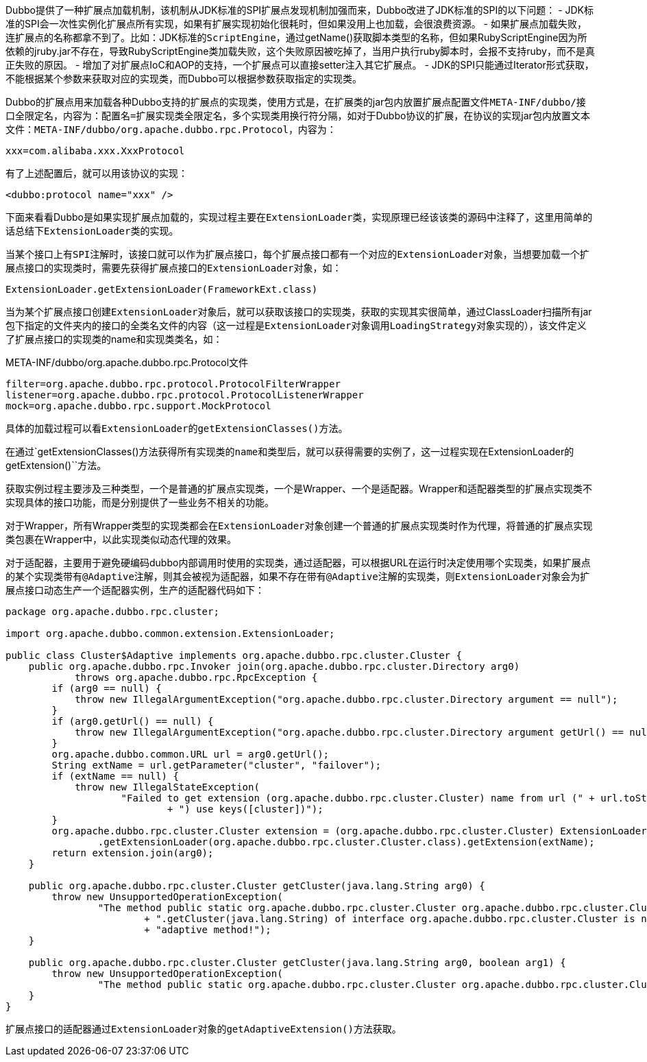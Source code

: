 Dubbo提供了一种扩展点加载机制，该机制从JDK标准的SPI扩展点发现机制加强而来，Dubbo改进了JDK标准的SPI的以下问题：
- JDK标准的SPI会一次性实例化扩展点所有实现，如果有扩展实现初始化很耗时，但如果没用上也加载，会很浪费资源。
- 如果扩展点加载失败，连扩展点的名称都拿不到了。比如：JDK标准的``ScriptEngine``，通过getName()获取脚本类型的名称，但如果RubyScriptEngine因为所依赖的jruby.jar不存在，导致RubyScriptEngine类加载失败，这个失败原因被吃掉了，当用户执行ruby脚本时，会报不支持ruby，而不是真正失败的原因。
- 增加了对扩展点IoC和AOP的支持，一个扩展点可以直接setter注入其它扩展点。
- JDK的SPI只能通过Iterator形式获取，不能根据某个参数来获取对应的实现类，而Dubbo可以根据参数获取指定的实现类。

Dubbo的扩展点用来加载各种Dubbo支持的扩展点的实现类，使用方式是，在扩展类的jar包内放置扩展点配置文件``META-INF/dubbo/接口全限定名``，内容为：``配置名=扩展实现类全限定名``，多个实现类用换行符分隔，如对于Dubbo协议的扩展，在协议的实现jar包内放置文本文件：`META-INF/dubbo/org.apache.dubbo.rpc.Protocol`，内容为：
----
xxx=com.alibaba.xxx.XxxProtocol
----

有了上述配置后，就可以用该协议的实现：
[xml]
----
<dubbo:protocol name="xxx" />
----

下面来看看Dubbo是如果实现扩展点加载的，实现过程主要在``ExtensionLoader``类，实现原理已经该该类的源码中注释了，这里用简单的话总结下``ExtensionLoader``类的实现。

当某个接口上有``SPI``注解时，该接口就可以作为扩展点接口，每个扩展点接口都有一个对应的``ExtensionLoader``对象，当想要加载一个扩展点接口的实现类时，需要先获得扩展点接口的``ExtensionLoader``对象，如：
----
ExtensionLoader.getExtensionLoader(FrameworkExt.class)
----

当为某个扩展点接口创建``ExtensionLoader``对象后，就可以获取该接口的实现类，获取的实现其实很简单，通过ClassLoader扫描所有jar包下指定的文件夹内的接口的全类名文件的内容（这一过程是``ExtensionLoader``对象调用``LoadingStrategy``对象实现的），该文件定义了扩展点接口的实现类的name和实现类类名，如：

.META-INF/dubbo/org.apache.dubbo.rpc.Protocol文件
----
filter=org.apache.dubbo.rpc.protocol.ProtocolFilterWrapper
listener=org.apache.dubbo.rpc.protocol.ProtocolListenerWrapper
mock=org.apache.dubbo.rpc.support.MockProtocol
----

具体的加载过程可以看``ExtensionLoader``的``getExtensionClasses()``方法。

在通过`getExtensionClasses()``方法获得所有实现类的name和类型后，就可以获得需要的实例了，这一过程实现在``ExtensionLoader``的``getExtension()``方法。

获取实例过程主要涉及三种类型，一个是普通的扩展点实现类，一个是Wrapper、一个是适配器。Wrapper和适配器类型的扩展点实现类不实现具体的接口功能，而是分别提供了一些业务不相关的功能。

对于Wrapper，所有Wrapper类型的实现类都会在``ExtensionLoader``对象创建一个普通的扩展点实现类时作为代理，将普通的扩展点实现类包裹在Wrapper中，以此实现类似动态代理的效果。

对于适配器，主要用于避免硬编码dubbo内部调用时使用的实现类，通过适配器，可以根据URL在运行时决定使用哪个实现类，如果扩展点的某个实现类带有``@Adaptive``注解，则其会被视为适配器，如果不存在带有``@Adaptive``注解的实现类，则``ExtensionLoader``对象会为扩展点接口动态生产一个适配器实例，生产的适配器代码如下：
[java]
----
package org.apache.dubbo.rpc.cluster;

import org.apache.dubbo.common.extension.ExtensionLoader;

public class Cluster$Adaptive implements org.apache.dubbo.rpc.cluster.Cluster {
    public org.apache.dubbo.rpc.Invoker join(org.apache.dubbo.rpc.cluster.Directory arg0)
            throws org.apache.dubbo.rpc.RpcException {
        if (arg0 == null) {
            throw new IllegalArgumentException("org.apache.dubbo.rpc.cluster.Directory argument == null");
        }
        if (arg0.getUrl() == null) {
            throw new IllegalArgumentException("org.apache.dubbo.rpc.cluster.Directory argument getUrl() == null");
        }
        org.apache.dubbo.common.URL url = arg0.getUrl();
        String extName = url.getParameter("cluster", "failover");
        if (extName == null) {
            throw new IllegalStateException(
                    "Failed to get extension (org.apache.dubbo.rpc.cluster.Cluster) name from url (" + url.toString()
                            + ") use keys([cluster])");
        }
        org.apache.dubbo.rpc.cluster.Cluster extension = (org.apache.dubbo.rpc.cluster.Cluster) ExtensionLoader
                .getExtensionLoader(org.apache.dubbo.rpc.cluster.Cluster.class).getExtension(extName);
        return extension.join(arg0);
    }

    public org.apache.dubbo.rpc.cluster.Cluster getCluster(java.lang.String arg0) {
        throw new UnsupportedOperationException(
                "The method public static org.apache.dubbo.rpc.cluster.Cluster org.apache.dubbo.rpc.cluster.Cluster"
                        + ".getCluster(java.lang.String) of interface org.apache.dubbo.rpc.cluster.Cluster is not "
                        + "adaptive method!");
    }

    public org.apache.dubbo.rpc.cluster.Cluster getCluster(java.lang.String arg0, boolean arg1) {
        throw new UnsupportedOperationException(
                "The method public static org.apache.dubbo.rpc.cluster.Cluster org.apache.dubbo.rpc.cluster.Cluster.getCluster(java.lang.String,boolean) of interface org.apache.dubbo.rpc.cluster.Cluster is not adaptive method!");
    }
}
----

扩展点接口的适配器通过``ExtensionLoader``对象的``getAdaptiveExtension()``方法获取。